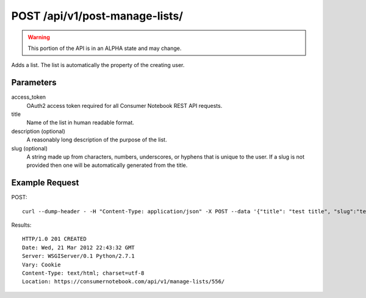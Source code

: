 .. _api-v1-post-manage-lists:

===============================
POST /api/v1/post-manage-lists/
===============================

.. warning:: This portion of the API is in an ALPHA state and may change.

Adds a list. The list is automatically the property of the creating user.

Parameters
==========

access_token
    OAuth2 access token required for all Consumer Notebook REST API requests. 

title
    Name of the list in human readable format.

description (optional)
    A reasonably long description of the purpose of the list.

slug (optional)
    A string made up from characters, numbers, underscores, or hyphens that is unique to the user.
    If a slug is not provided then one will be automatically generated from the title.


Example Request
================

POST::

    curl --dump-header - -H "Content-Type: application/json" -X POST --data '{"title": "test title", "slug":"test-slug", "description":"test description", "access_token":"{access_token}"}' https://consumernotebook.com/api/v1/manage-lists/
    
Results::

    HTTP/1.0 201 CREATED
    Date: Wed, 21 Mar 2012 22:43:32 GMT
    Server: WSGIServer/0.1 Python/2.7.1
    Vary: Cookie
    Content-Type: text/html; charset=utf-8
    Location: https://consumernotebook.com/api/v1/manage-lists/556/
